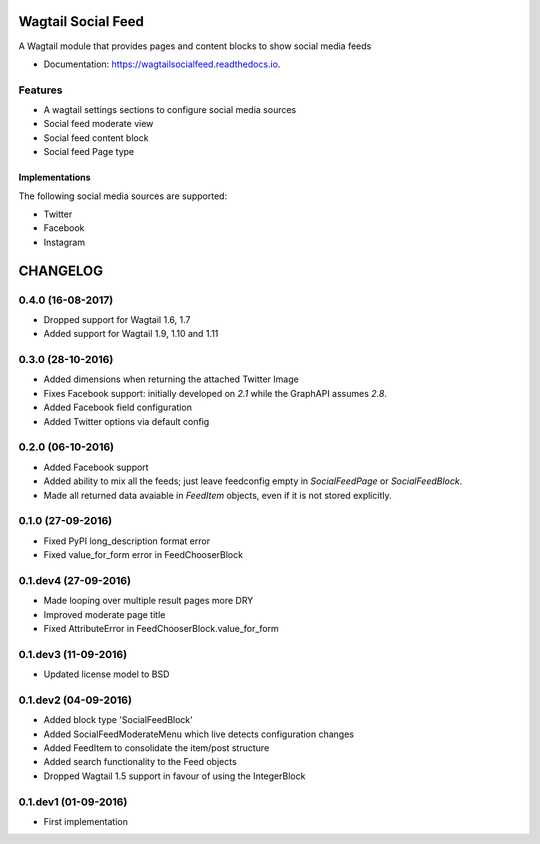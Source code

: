 ===============================
Wagtail Social Feed
===============================


.. image:: https://img.shields.io/pypi/v/wagtailsocialfeed.svg
        :target: https://pypi.python.org/pypi/wagtailsocialfeed

.. image:: https://readthedocs.org/projects/wagtailsocialfeed/badge/?version=latest
        :target: https://wagtailsocialfeed.readthedocs.io/en/latest/?badge=latest
        :alt: Documentation Status

.. image:: https://travis-ci.org/LUKKIEN/wagtailsocialfeed.svg?branch=master
    :target: https://travis-ci.org/LUKKIEN/wagtailsocialfeed

.. image:: https://codecov.io/gh/LUKKIEN/wagtailsocialfeed/branch/master/graph/badge.svg
    :target: https://codecov.io/gh/LUKKIEN/wagtailsocialfeed


A Wagtail module that provides pages and content blocks to show social media feeds

* Documentation: https://wagtailsocialfeed.readthedocs.io.


Features
========

* A wagtail settings sections to configure social media sources
* Social feed moderate view
* Social feed content block
* Social feed Page type

.. image:: http://i.imgur.com/BOXiAh6.png
   :width: 728 px

Implementations
---------------
The following social media sources are supported:

* Twitter
* Facebook
* Instagram


=========
CHANGELOG
=========

0.4.0 (16-08-2017)
==================
+ Dropped support for Wagtail 1.6, 1.7
+ Added support for Wagtail 1.9, 1.10 and 1.11

0.3.0 (28-10-2016)
==================
+ Added dimensions when returning the attached Twitter Image
+ Fixes Facebook support: initially developed on `2.1` while the GraphAPI assumes `2.8`.
+ Added Facebook field configuration
+ Added Twitter options via default config

0.2.0 (06-10-2016)
==================
+ Added Facebook support
+ Added ability to mix all the feeds; just leave feedconfig empty in `SocialFeedPage` or `SocialFeedBlock`.
+ Made all returned data avaiable in `FeedItem` objects, even if it is not stored explicitly.

0.1.0 (27-09-2016)
==================
+ Fixed PyPI long_description format error
+ Fixed value_for_form error in FeedChooserBlock

0.1.dev4 (27-09-2016)
=====================
+ Made looping over multiple result pages more DRY
+ Improved moderate page title
+ Fixed AttributeError in FeedChooserBlock.value_for_form

0.1.dev3 (11-09-2016)
=====================
+ Updated license model to BSD

0.1.dev2 (04-09-2016)
=====================
+ Added block type 'SocialFeedBlock'
+ Added SocialFeedModerateMenu which live detects configuration changes
+ Added FeedItem to consolidate the item/post structure
+ Added search functionality to the Feed objects
+ Dropped Wagtail 1.5 support in favour of using the IntegerBlock

0.1.dev1 (01-09-2016)
=====================
+ First implementation


